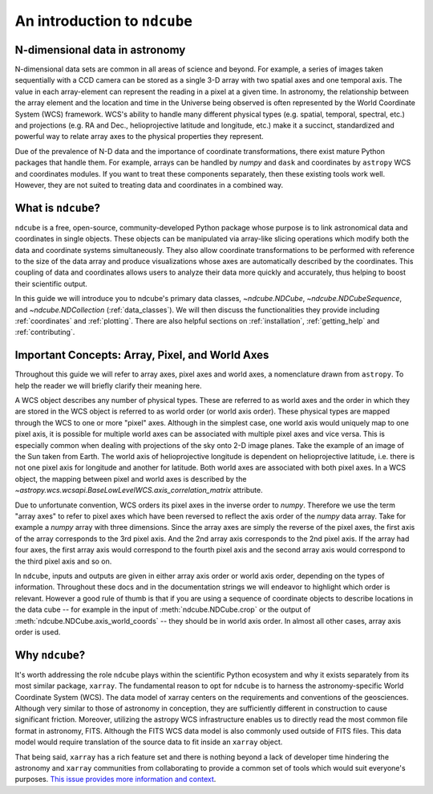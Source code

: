 .. _ndcube_introduction:

*****************************
An introduction to ``ndcube``
*****************************

N-dimensional data in astronomy
================================

N-dimensional data sets are common in all areas of science and beyond.
For example, a series of images taken sequentially with a CCD camera can be stored as a single 3-D array with two spatial axes and one temporal axis.
The value in each array-element can represent the reading in a pixel at a given time.
In astronomy, the relationship between the array element and the location and time in the Universe being observed is often represented by the World Coordinate System (WCS) framework.
WCS's ability to handle many different physical types (e.g. spatial, temporal, spectral, etc.) and projections (e.g. RA and Dec., helioprojective latitude and longitude, etc.) make it a succinct, standardized and powerful way to relate array axes to the physical properties they represent.

Due of the prevalence of N-D data and the importance of coordinate transformations, there exist mature Python packages that handle them.
For example, arrays can be handled by `numpy` and ``dask`` and coordinates by ``astropy`` WCS and coordinates modules.
If you want to treat these components separately, then these existing tools work well.
However, they are not suited to treating data and coordinates in a combined way.

What is ``ndcube``?
===================

``ndcube`` is a free, open-source, community-developed Python package whose purpose is to link astronomical data and coordinates in single objects.
These objects can be manipulated via array-like slicing operations which modify both the data and coordinate systems simultaneously.
They also allow coordinate transformations to be performed with reference to the size of the data array and produce visualizations whose axes are automatically described by the coordinates.
This coupling of data and coordinates allows users to analyze their data more quickly and accurately, thus helping to boost their scientific output.

In this guide we will introduce you to ndcube's primary data classes, `~ndcube.NDCube`, `~ndcube.NDCubeSequence`, and `~ndcube.NDCollection` (:ref:`data_classes`).
We will then discuss the functionalities they provide including :ref:`coordinates` and :ref:`plotting`.
There are also helpful sections on :ref:`installation`, :ref:`getting_help` and :ref:`contributing`.

.. _axes_definitions:

Important Concepts: Array, Pixel, and World Axes
=================================================

Throughout this guide we will refer to array axes, pixel axes and world axes, a nomenclature drawn from ``astropy``.
To help the reader we will briefly clarify their meaning here.

A WCS object describes any number of physical types.
These are referred to as world axes and the order in which they are stored in the WCS object is referred to as world order (or world axis order).
These physical types are mapped through the WCS to one or more "pixel" axes.
Although in the simplest case, one world axis would uniquely map to one pixel axis, it is possible for multiple world axes can be associated with multiple pixel axes and vice versa.
This is especially common when dealing with projections of the sky onto 2-D image planes.
Take the example of an image of the Sun taken from Earth.
The world axis of helioprojective longitude is dependent on helioprojective latitude, i.e. there is not one pixel axis for longitude and another for latitude.
Both world axes are associated with both pixel axes.
In a WCS object, the mapping between pixel and world axes is described by the `~astropy.wcs.wcsapi.BaseLowLevelWCS.axis_correlation_matrix` attribute.

Due to unfortunate convention, WCS orders its pixel axes in the inverse order to `numpy`.
Therefore we use the term "array axes" to refer to pixel axes which have been reversed to reflect the axis order of the `numpy` data array.
Take for example a `numpy` array with three dimensions.
Since the array axes are simply the reverse of the pixel axes, the first axis of the array corresponds to the 3rd pixel axis.
And the 2nd array axis corresponds to the 2nd pixel axis.
If the array had four axes, the first array axis would correspond to the fourth pixel axis and the second array axis would correspond to the third pixel axis and so on.

In ``ndcube``, inputs and outputs are given in either array axis order or world axis order, depending on the types of information.
Throughout these docs and in the documentation strings we will endeavor to highlight which order is relevant.
However a good rule of thumb is that if you are using a sequence of coordinate objects to describe locations in the data cube -- for example in the input of :meth:`ndcube.NDCube.crop` or the output of :meth:`ndcube.NDCube.axis_world_coords` -- they should be in world axis order.
In almost all other cases, array axis order is used.

Why ``ndcube``?
===============

It's worth addressing the role ``ndcube`` plays within the scientific Python ecosystem and why it exists separately from its most similar package, ``xarray``.
The fundamental reason to opt for ``ndcube`` is to harness the astronomy-specific World Coordinate System (WCS).
The data model of xarray centers on the requirements and conventions of the geosciences.
Although very similar to those of astronomy in conception, they are sufficiently different in construction to cause significant friction.
Moreover, utilizing the astropy WCS infrastructure enables us to directly read the most common file format in astronomy, FITS.
Although the FITS WCS data model is also commonly used outside of FITS files.
This data model would require translation of the source data to fit inside an ``xarray`` object.

That being said, ``xarray`` has a rich feature set and there is nothing beyond a lack of developer time hindering the astronomy and ``xarray`` communities from collaborating to provide a common set of tools which would suit everyone's purposes.
`This issue provides more information and context <https://github.com/pydata/xarray/issues/3620>`__.
